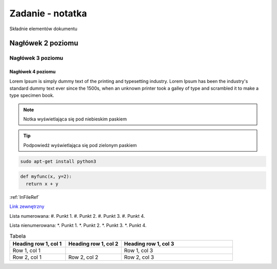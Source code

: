 Zadanie - notatka
=================

Składnie elementów dokumentu

.. _InFileRef:

Nagłówek 2 poziomu
******************

Nagłówek 3 poziomu
##################

Nagłówek 4 poziomu
------------------

Lorem Ipsum is simply dummy text of the printing and typesetting industry. 
Lorem Ipsum has been the industry's standard dummy text ever since the 1500s,
when an unknown printer took a galley of type and scrambled it to make a type specimen book.

.. note::

  Notka wyświetlająca się pod niebieskim paskiem
  
.. tip::

  Podpowiedź wyświetlająca się pod zielonym paskiem
  
.. code-block:: bash

  sudo apt-get install python3
  
.. code:: python

  def myfunc(x, y=2):
    return x + y
    
:ref:`InFileRef`

`Link zewnętrzny <www.github.com/PeczakDamian>`_

Lista numerowana:
#. Punkt 1.
#. Punkt 2.
#. Punkt 3.
#. Punkt 4.

Lista nienumerowana:
*. Punkt 1.
*. Punkt 2.
*. Punkt 3.
*. Punkt 4.

.. image:: image.png
  :alt: Alternatywny tekst 
  
.. list-table:: Tabela
  :widths: 20 20 40
  :header-rows: 1
  
  * - Heading row 1, col 1
    - Heading row 1, col 2
    - Heading row 1, col 3
  * - Row 1, col 1
    -
    - Row 1, col 3
  * - Row 2, col 1
    - Row 2, col 2
    - Row 2, col 3
